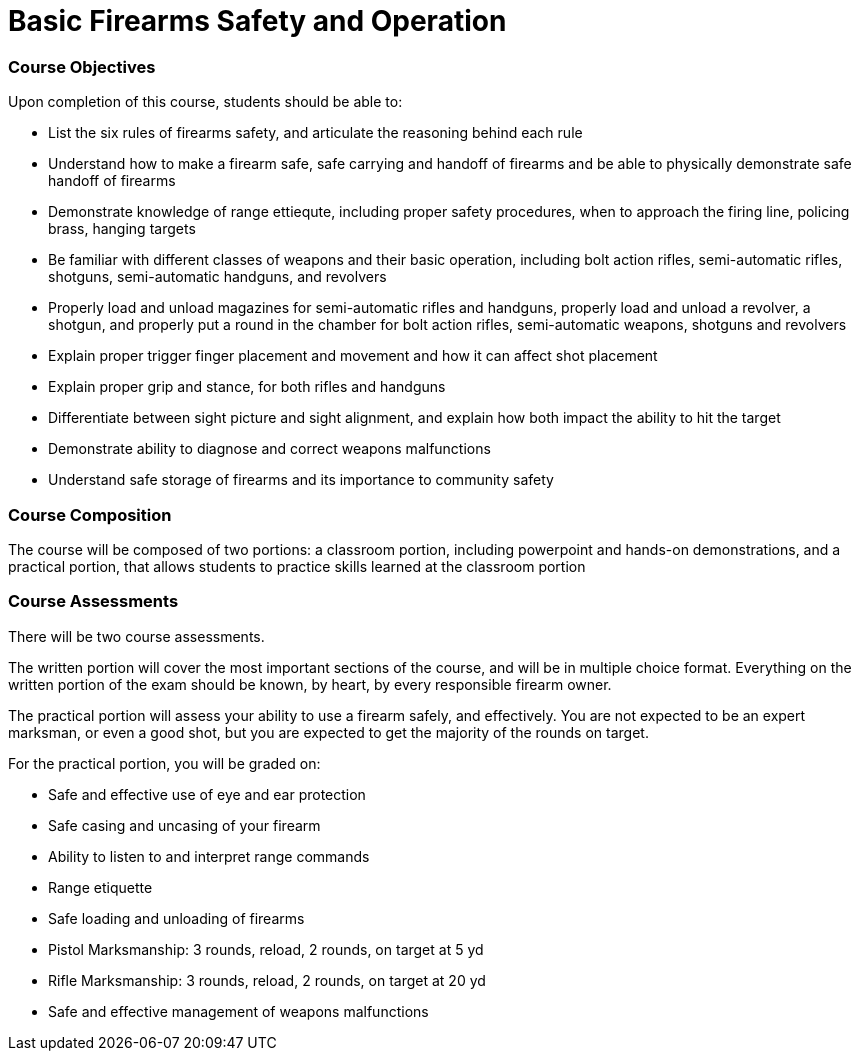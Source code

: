 = Basic Firearms Safety and Operation

=== Course Objectives

Upon completion of this course, students should be able to:

* List the six rules of firearms safety, and articulate the reasoning behind each rule

* Understand how to make a firearm safe, safe carrying and handoff of firearms and be able to physically demonstrate safe handoff of firearms

* Demonstrate knowledge of range ettiequte, including proper safety procedures, when to approach the firing line, policing brass, hanging targets

* Be familiar with different classes of weapons and their basic operation, including bolt action rifles, semi-automatic rifles, shotguns, semi-automatic handguns, and revolvers

* Properly load and unload magazines for semi-automatic rifles and handguns, properly load and unload a revolver, a shotgun, and properly put a round in the chamber for bolt action rifles, semi-automatic weapons, shotguns and revolvers

* Explain proper trigger finger placement and movement and how it can affect shot placement

* Explain proper grip and stance, for both rifles and handguns

* Differentiate between sight picture and sight alignment, and explain how both impact the ability to hit the target

* Demonstrate ability to diagnose and correct weapons malfunctions

* Understand safe storage of firearms and its importance to community safety

=== Course Composition

The course will be composed of two portions: a classroom portion, including powerpoint and hands-on demonstrations, and a practical portion, that allows students to practice skills learned at the classroom portion

=== Course Assessments

There will be two course assessments.

The written portion will cover the most important sections of the course, and will be in multiple choice format. Everything on the written portion of the exam should be known, by heart, by every responsible firearm owner.

The practical portion will assess your ability to use a firearm safely, and effectively. You are not expected to be an expert marksman, or even a good shot, but you are expected to get the majority of the rounds on target.

For the practical portion, you will be graded on:

* Safe and effective use of eye and ear protection
* Safe casing and uncasing of your firearm
* Ability to listen to and interpret range commands
* Range etiquette
* Safe loading and unloading of firearms
* Pistol Marksmanship: 3 rounds, reload, 2 rounds, on target at 5 yd
* Rifle Marksmanship: 3 rounds, reload, 2 rounds, on target at 20 yd
* Safe and effective management of weapons malfunctions

